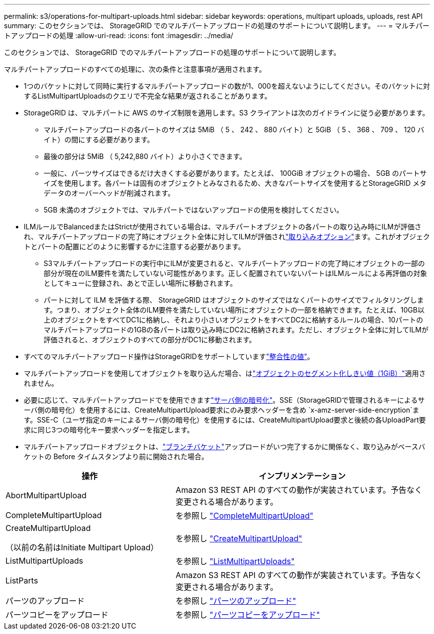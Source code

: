 ---
permalink: s3/operations-for-multipart-uploads.html 
sidebar: sidebar 
keywords: operations, multipart uploads, uploads, rest API 
summary: このセクションでは、 StorageGRID でのマルチパートアップロードの処理のサポートについて説明します。 
---
= マルチパートアップロードの処理
:allow-uri-read: 
:icons: font
:imagesdir: ../media/


[role="lead"]
このセクションでは、 StorageGRID でのマルチパートアップロードの処理のサポートについて説明します。

マルチパートアップロードのすべての処理に、次の条件と注意事項が適用されます。

* 1つのバケットに対して同時に実行するマルチパートアップロードの数が1、000を超えないようにしてください。そのバケットに対するListMultipartUploadsのクエリで不完全な結果が返されることがあります。
* StorageGRID は、マルチパートに AWS のサイズ制限を適用します。S3 クライアントは次のガイドラインに従う必要があります。
+
** マルチパートアップロードの各パートのサイズは 5MiB （ 5 、 242 、 880 バイト）と 5GiB （ 5 、 368 、 709 、 120 バイト）の間にする必要があります。
** 最後の部分は 5MiB （ 5,242,880 バイト）より小さくできます。
** 一般に、パーツサイズはできるだけ大きくする必要があります。たとえば、 100GiB オブジェクトの場合、 5GB のパートサイズを使用します。各パートは固有のオブジェクトとみなされるため、大きなパートサイズを使用するとStorageGRID メタデータのオーバーヘッドが削減されます。
** 5GB 未満のオブジェクトでは、マルチパートではないアップロードの使用を検討してください。


* ILMルールでBalancedまたはStrictが使用されている場合は、マルチパートオブジェクトの各パートの取り込み時にILMが評価され、マルチパートアップロードの完了時にオブジェクト全体に対してILMが評価されlink:../ilm/data-protection-options-for-ingest.html["取り込みオプション"]ます。これがオブジェクトとパートの配置にどのように影響するかに注意する必要があります。
+
** S3マルチパートアップロードの実行中にILMが変更されると、マルチパートアップロードの完了時にオブジェクトの一部の部分が現在のILM要件を満たしていない可能性があります。正しく配置されていないパートはILMルールによる再評価の対象としてキューに登録され、あとで正しい場所に移動されます。
** パートに対して ILM を評価する際、 StorageGRID はオブジェクトのサイズではなくパートのサイズでフィルタリングします。つまり、オブジェクト全体のILM要件を満たしていない場所にオブジェクトの一部を格納できます。たとえば、10GB以上のオブジェクトをすべてDC1に格納し、それより小さいオブジェクトをすべてDC2に格納するルールの場合、10パートのマルチパートアップロードの1GBの各パートは取り込み時にDC2に格納されます。ただし、オブジェクト全体に対してILMが評価されると、オブジェクトのすべての部分がDC1に移動されます。


* すべてのマルチパートアップロード操作はStorageGRIDをサポートしていますlink:consistency.html["整合性の値"]。
* マルチパートアップロードを使用してオブジェクトを取り込んだ場合、はlink:../admin/what-object-segmentation-is.html["オブジェクトのセグメント化しきい値（1GiB）"]適用されません。
* 必要に応じて、マルチパートアップロードでを使用できますlink:using-server-side-encryption.html["サーバ側の暗号化"]。SSE（StorageGRIDで管理されるキーによるサーバ側の暗号化）を使用するには、CreateMultipartUpload要求にのみ要求ヘッダーを含め `x-amz-server-side-encryption`ます。SSE-C（ユーザ指定のキーによるサーバ側の暗号化）を使用するには、CreateMultipartUpload要求と後続の各UploadPart要求に同じ3つの暗号化キー要求ヘッダーを指定します。
* マルチパートアップロードオブジェクトは、link:../tenant/what-is-branch-bucket.html["ブランチバケット"]アップロードがいつ完了するかに関係なく、取り込みがベースバケットの Before タイムスタンプより前に開始された場合。


[cols="2a,3a"]
|===
| 操作 | インプリメンテーション 


 a| 
AbortMultipartUpload
 a| 
Amazon S3 REST API のすべての動作が実装されています。予告なく変更される場合があります。



 a| 
CompleteMultipartUpload
 a| 
を参照し link:complete-multipart-upload.html["CompleteMultipartUpload"]



 a| 
CreateMultipartUpload

（以前の名前はInitiate Multipart Upload）
 a| 
を参照し link:initiate-multipart-upload.html["CreateMultipartUpload"]



 a| 
ListMultipartUploads
 a| 
を参照し link:list-multipart-uploads.html["ListMultipartUploads"]



 a| 
ListParts
 a| 
Amazon S3 REST API のすべての動作が実装されています。予告なく変更される場合があります。



 a| 
パーツのアップロード
 a| 
を参照し link:upload-part.html["パーツのアップロード"]



 a| 
パーツコピーをアップロード
 a| 
を参照し link:upload-part-copy.html["パーツコピーをアップロード"]

|===